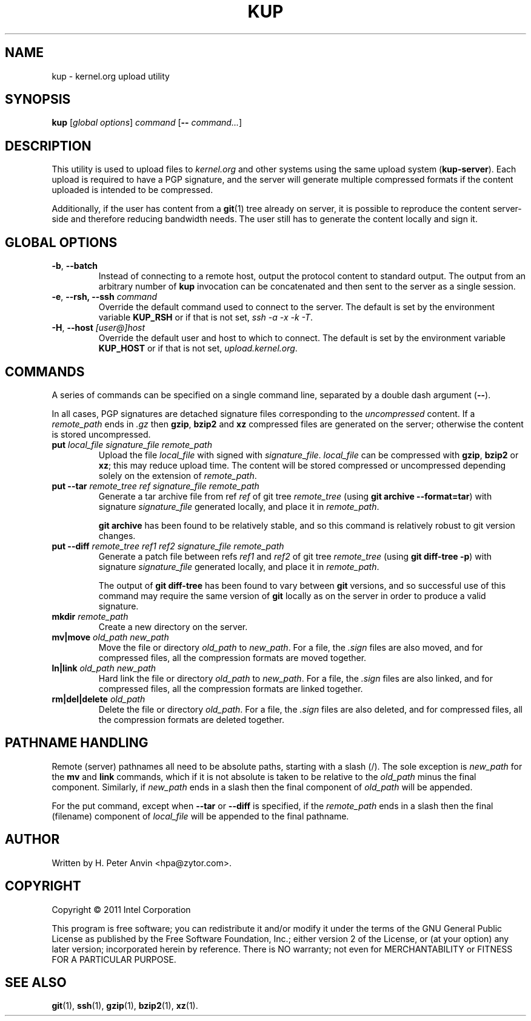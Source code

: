 .\" -----------------------------------------------------------------------
.\"
.\"   Copyright 2011 Intel Corporation; author: H. Peter Anvin
.\"
.\"   This program is free software; you can redistribute it and/or
.\"   modify it under the terms of the GNU General Public License as
.\"   published by the Free Software Foundation, Inc.; either version 2
.\"   of the License, or (at your option) any later version;
.\"   incorporated herein by reference.
.\"
.\" -----------------------------------------------------------------------
.TH KUP "1" "2011" "kernel.org upload utility" "kernel.org"
.SH NAME
kup \- kernel.org upload utility
.SH SYNOPSIS
\fBkup\fP [\fIglobal options\fP] \fIcommand\fP [\fB\-\-\fP \fIcommand...\fP]
.SH DESCRIPTION
.PP
This utility is used to upload files to \fIkernel.org\fP and other
systems using the same upload system (\fBkup-server\fP).  Each upload
is required to have a PGP signature, and the server will generate
multiple compressed formats if the content uploaded is intended to be
compressed.
.PP
Additionally, if the user has content from a
.BR git (1)
tree already on server, it is possible to reproduce the content
server-side and therefore reducing bandwidth needs.  The user still
has to generate the content locally and sign it.
.SH GLOBAL OPTIONS
.TP
\fB\-b\fP, \fB\-\-batch\fP
Instead of connecting to a remote host, output the protocol content to
standard output.  The output from an arbitrary number of
.B kup
invocation can be concatenated and then sent to the server as a single
session.
.TP
\fB\-e\fP, \fB\-\-rsh, \fB\-\-ssh\fP \fIcommand\fP
Override the default command used to connect to the server.  The
default is set by the environment variable
.B KUP_RSH
or if that is not set,
\fIssh \-a \-x \-k \-T\fP.
.TP
\fB\-H\fP, \fB\-\-host\fP \fI[user@]host\fP
Override the default user and host to which to connect.  The default
is set by the environment variable
.B KUP_HOST
or if that is not set,
\fIupload.kernel.org\fP.
.SH COMMANDS
A series of commands can be specified on a single command line,
separated by a double dash argument (\fB\-\-\fP).
.PP
In all cases, PGP signatures are detached signature files
corresponding to the \fIuncompressed\fP content.  If a
\fIremote_path\fP ends in \fP\.gz\fP then
.BR gzip ,
.B bzip2
and
.B xz
compressed files are generated on the server; otherwise the content is
stored uncompressed.
.TP
\fBput\fP \fIlocal_file\fP \fPsignature_file\fP \fIremote_path\fP
Upload the file \fIlocal_file\fP with signed with
\fIsignature_file\fP.  \fIlocal_file\fP can be compressed with
.BR gzip ,
.B bzip2
or
.BR xz ;
this may reduce upload time.  The content will be stored compressed or
uncompressed depending solely on the extension of \fIremote_path\fP.
.TP
\fBput\fP \fB\-\-tar\fP \fIremote_tree\fP \fIref\fP \fPsignature_file\fP \fIremote_path\fP
Generate a tar archive file from ref \fIref\fP of git tree
\fIremote_tree\fP (using \fBgit archive \-\-format=tar\fP) with
signature \fIsignature_file\fP generated locally, and place it in
\fIremote_path\fP.
.sp
\fBgit archive\fP has been found to be relatively stable, and so this
command is relatively robust to git version changes.
.TP
\fBput\fP \fB\-\-diff\fP \fIremote_tree\fP \fIref1\fP \fIref2\fP \fPsignature_file\fP \fIremote_path\fP
Generate a patch file between refs \fIref1\fP and \fIref2\fP of git
tree \fIremote_tree\fP (using \fBgit diff-tree \-p\fP) with signature
\fIsignature_file\fP generated locally, and place it in
\fIremote_path\fP.
.sp
The output of \fBgit diff-tree\fP has been found to vary between
.B git
versions, and so successful use of this command may require the same
version of
.B git
locally as on the server in order to produce a valid signature.
.TP
\fBmkdir\fP \fIremote_path\fP
Create a new directory on the server.
.TP
\fBmv|move\fP \fIold_path\fP \fInew_path\fP
Move the file or directory \fIold_path\fP to \fInew_path\fP.  For a
file, the \fI.sign\fP files are also moved, and for compressed files,
all the compression formats are moved together.
.TP
\fBln|link\fP \fIold_path\fP \fInew_path\fP
Hard link the file or directory \fIold_path\fP to \fInew_path\fP.  For a
file, the \fI.sign\fP files are also linked, and for compressed files,
all the compression formats are linked together.
.TP
\fBrm|del|delete\fP \fIold_path\fP
Delete the file or directory \fIold_path\fP.  For a file, the
\fI.sign\fP files are also deleted, and for compressed files, all the
compression formats are deleted together.
.SH PATHNAME HANDLING
Remote (server) pathnames all need to be absolute paths, starting with
a slash (/).  The sole exception is \fInew_path\fP for the \fBmv\fP
and \fBlink\fP commands, which if it is not absolute is taken to be
relative to the \fIold_path\fP minus the final component.  Similarly,
if \fInew_path\fP ends in a slash then the final component of
\fIold_path\fP will be appended.
.PP
For the \fPput\fP command, except when \fB\-\-tar\fP or \fB\-\-diff\fP
is specified, if the \fIremote_path\fP ends in a slash then the
final (filename) component of \fIlocal_file\fP will be appended to the
final pathname.
.SH AUTHOR
Written by H. Peter Anvin <hpa@zytor.com>.
.SH COPYRIGHT
Copyright \(co 2011 Intel Corporation
.sp
This program is free software; you can redistribute it and/or modify
it under the terms of the GNU General Public License as published by
the Free Software Foundation, Inc.; either version 2 of the License,
or (at your option) any later version; incorporated herein by
reference.  There is NO warranty; not even for MERCHANTABILITY or
FITNESS FOR A PARTICULAR PURPOSE.
.SH "SEE ALSO"
.BR git (1),
.BR ssh (1),
.BR gzip (1),
.BR bzip2 (1),
.BR xz (1).
